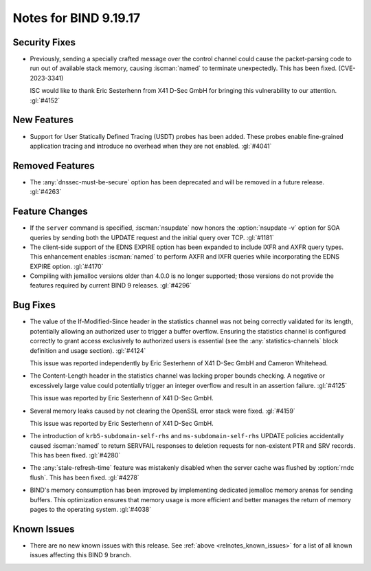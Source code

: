 .. Copyright (C) Internet Systems Consortium, Inc. ("ISC")
..
.. SPDX-License-Identifier: MPL-2.0
..
.. This Source Code Form is subject to the terms of the Mozilla Public
.. License, v. 2.0.  If a copy of the MPL was not distributed with this
.. file, you can obtain one at https://mozilla.org/MPL/2.0/.
..
.. See the COPYRIGHT file distributed with this work for additional
.. information regarding copyright ownership.

Notes for BIND 9.19.17
----------------------

Security Fixes
~~~~~~~~~~~~~~

- Previously, sending a specially crafted message over the control
  channel could cause the packet-parsing code to run out of available
  stack memory, causing :iscman:`named` to terminate unexpectedly.
  This has been fixed. (CVE-2023-3341)

  ISC would like to thank Eric Sesterhenn from X41 D-Sec GmbH for
  bringing this vulnerability to our attention. :gl:`#4152`

New Features
~~~~~~~~~~~~

- Support for User Statically Defined Tracing (USDT) probes has been
  added. These probes enable fine-grained application tracing and
  introduce no overhead when they are not enabled. :gl:`#4041`

Removed Features
~~~~~~~~~~~~~~~~

- The :any:`dnssec-must-be-secure` option has been deprecated and will
  be removed in a future release. :gl:`#4263`

Feature Changes
~~~~~~~~~~~~~~~

- If the ``server`` command is specified, :iscman:`nsupdate` now honors
  the :option:`nsupdate -v` option for SOA queries by sending both the
  UPDATE request and the initial query over TCP. :gl:`#1181`

- The client-side support of the EDNS EXPIRE option has been expanded to
  include IXFR and AXFR query types. This enhancement enables
  :iscman:`named` to perform AXFR and IXFR queries while incorporating
  the EDNS EXPIRE option. :gl:`#4170`

- Compiling with jemalloc versions older than 4.0.0 is no longer
  supported; those versions do not provide the features required by
  current BIND 9 releases. :gl:`#4296`

Bug Fixes
~~~~~~~~~

- The value of the If-Modified-Since header in the statistics channel
  was not being correctly validated for its length, potentially allowing
  an authorized user to trigger a buffer overflow. Ensuring the
  statistics channel is configured correctly to grant access exclusively
  to authorized users is essential (see the :any:`statistics-channels`
  block definition and usage section). :gl:`#4124`

  This issue was reported independently by Eric Sesterhenn of X41 D-Sec
  GmbH and Cameron Whitehead.

- The Content-Length header in the statistics channel was lacking proper
  bounds checking. A negative or excessively large value could
  potentially trigger an integer overflow and result in an assertion
  failure. :gl:`#4125`

  This issue was reported by Eric Sesterhenn of X41 D-Sec GmbH.

- Several memory leaks caused by not clearing the OpenSSL error stack
  were fixed. :gl:`#4159`

  This issue was reported by Eric Sesterhenn of X41 D-Sec GmbH.

- The introduction of ``krb5-subdomain-self-rhs`` and
  ``ms-subdomain-self-rhs`` UPDATE policies accidentally caused
  :iscman:`named` to return SERVFAIL responses to deletion requests for
  non-existent PTR and SRV records. This has been fixed. :gl:`#4280`

- The :any:`stale-refresh-time` feature was mistakenly disabled when the
  server cache was flushed by :option:`rndc flush`. This has been fixed.
  :gl:`#4278`

- BIND's memory consumption has been improved by implementing dedicated
  jemalloc memory arenas for sending buffers. This optimization ensures
  that memory usage is more efficient and better manages the return of
  memory pages to the operating system. :gl:`#4038`

Known Issues
~~~~~~~~~~~~

- There are no new known issues with this release. See :ref:`above
  <relnotes_known_issues>` for a list of all known issues affecting this
  BIND 9 branch.
